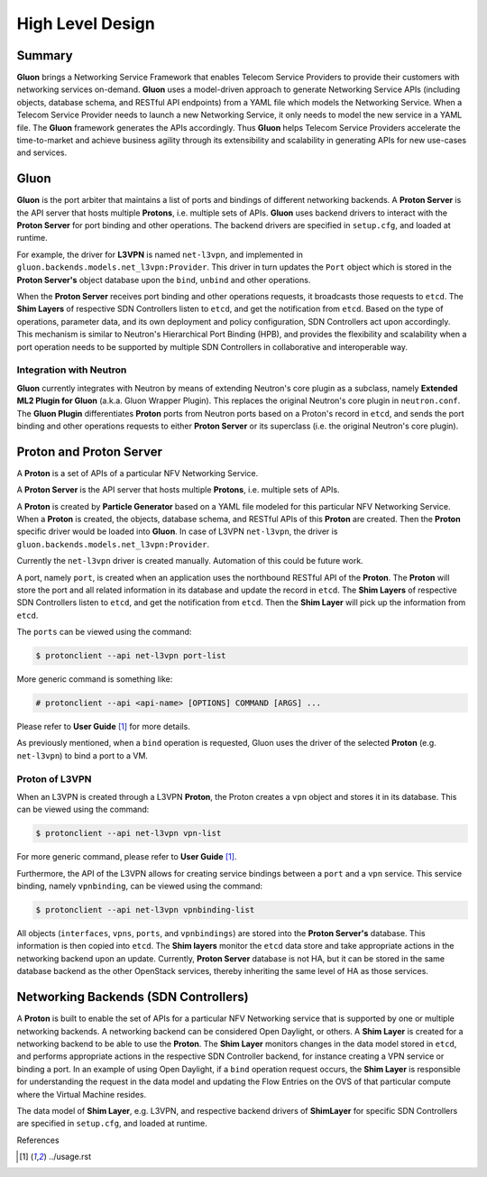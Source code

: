 ..
      Licensed under the Apache License, Version 2.0 (the "License"); you may
      not use this file except in compliance with the License. You may obtain
      a copy of the License at

          http://www.apache.org/licenses/LICENSE-2.0

      Unless required by applicable law or agreed to in writing, software
      distributed under the License is distributed on an "AS IS" BASIS, WITHOUT
      WARRANTIES OR CONDITIONS OF ANY KIND, either express or implied. See the
      License for the specific language governing permissions and limitations
      under the License.

      Convention for heading levels in Gluon devref:
      =======  Heading 0 (reserved for the title in a document)
      -------  Heading 1
      ~~~~~~~  Heading 2
      +++++++  Heading 3
      '''''''  Heading 4
      (Avoid deeper levels because they do not render well.)

=================
High Level Design
=================

Summary
-------

**Gluon** brings a Networking Service Framework that enables Telecom Service
Providers to provide their customers with networking services on-demand.
**Gluon** uses a model-driven approach to generate Networking Service APIs
(including objects, database schema, and RESTful API endpoints) from a YAML
file which models the Networking Service. When a Telecom Service Provider needs
to launch a new Networking Service, it only needs to model the new service in a
YAML file. The **Gluon** framework generates the APIs accordingly. Thus
**Gluon** helps Telecom Service Providers accelerate the time-to-market and
achieve business agility through its extensibility and scalability in
generating APIs for new use-cases and services.

Gluon
-----

**Gluon** is the port arbiter that maintains a list of ports and bindings of
different networking backends. A **Proton Server** is the API server that hosts
multiple **Protons**, i.e. multiple sets of APIs. **Gluon** uses backend
drivers to interact with the **Proton Server** for port binding and other
operations. The backend drivers are specified in ``setup.cfg``, and loaded
at runtime.

For example, the driver for **L3VPN** is named ``net-l3vpn``, and implemented
in ``gluon.backends.models.net_l3vpn:Provider``. This driver in turn updates
the ``Port`` object which is stored in the **Proton Server's** object
database upon the ``bind``, ``unbind`` and other operations.

When the **Proton Server** receives port binding and other operations requests,
it broadcasts those requests to ``etcd``. The **Shim Layers** of respective SDN
Controllers listen to ``etcd``, and get the notification from ``etcd``. Based
on the type of operations, parameter data, and its own deployment and policy
configuration, SDN Controllers act upon accordingly. This mechanism is similar
to Neutron's Hierarchical Port Binding (HPB), and provides the flexibility and
scalability when a port operation needs to be supported by multiple SDN
Controllers in collaborative and interoperable way.

Integration with Neutron
~~~~~~~~~~~~~~~~~~~~~~~~

**Gluon** currently integrates with Neutron by means of extending Neutron's
core plugin as a subclass, namely **Extended ML2 Plugin for Gluon** (a.k.a.
Gluon Wrapper Plugin). This replaces the original Neutron's core plugin in
``neutron.conf``. The **Gluon Plugin** differentiates **Proton** ports from
Neutron ports based on a Proton's record in ``etcd``, and sends the port
binding and other operations requests to either **Proton Server** or its
superclass (i.e. the original Neutron's core plugin).

Proton and Proton Server
------------------------

A **Proton** is a set of  APIs of a particular NFV Networking Service.

A **Proton Server** is the API server that hosts multiple **Protons**, i.e.
multiple sets of APIs.

A **Proton** is created by **Particle Generator** based on a YAML file modeled
for this particular NFV Networking Service. When a **Proton** is created, the
objects, database schema, and RESTful APIs of this **Proton** are created. Then
the **Proton** specific driver would be loaded into **Gluon**.  In case of
L3VPN ``net-l3vpn``, the driver is ``gluon.backends.models.net_l3vpn:Provider``.

Currently the ``net-l3vpn`` driver is created manually. Automation of this could
be future work.

A port, namely ``port``, is created when an application uses the northbound
RESTful API of the **Proton**. The **Proton** will store the port and all
related information in its database and update the record in ``etcd``. The
**Shim Layers** of respective SDN Controllers listen to ``etcd``, and get the
notification from ``etcd``. Then the **Shim Layer** will pick up the
information from ``etcd``.

The ``ports`` can be viewed using the command:

.. code-block:: bash

  $ protonclient --api net-l3vpn port-list

More generic command is something like:

.. code-block:: bash

  # protonclient --api <api-name> [OPTIONS] COMMAND [ARGS] ...

Please refer to **User Guide** [1]_ for more details.

As previously mentioned, when a ``bind`` operation is requested, Gluon uses the
driver of the selected **Proton** (e.g. ``net-l3vpn``) to bind a port to a VM.

Proton of L3VPN
~~~~~~~~~~~~~~~

When an L3VPN is created through a L3VPN **Proton**, the Proton creates a
``vpn`` object and stores it in its database.  This can be viewed using the
command:

.. code-block:: bash

    $ protonclient --api net-l3vpn vpn-list

For more generic command, please refer to **User Guide** [1]_.

Furthermore, the API of the L3VPN allows for creating service bindings between
a ``port`` and a ``vpn`` service. This service binding, namely ``vpnbinding``,
can be viewed using the command:

.. code-block:: bash

    $ protonclient --api net-l3vpn vpnbinding-list

All objects (``interfaces``, ``vpns``, ``ports``, and ``vpnbindings``) are
stored into the **Proton Server's** database.  This information is then copied
into ``etcd``. The **Shim layers** monitor the ``etcd`` data store and take
appropriate actions in the networking backend upon an update. Currently,
**Proton Server** database is not HA, but it can be stored in the same database
backend as the other OpenStack services, thereby inheriting the same level of
HA as those services.

Networking Backends (SDN Controllers)
-------------------------------------

A **Proton** is built to enable the set of APIs for a particular NFV Networking
service that is supported by one or multiple networking backends. A
networking backend can be considered Open Daylight, or others. A **Shim Layer**
is created for a networking backend to be able to use the **Proton**. The
**Shim Layer** monitors changes in the data model stored in ``etcd``, and
performs appropriate actions in the respective SDN Controller backend, for
instance creating a VPN service or binding a port. In an example of using Open
Daylight, if a ``bind`` operation request occurs, the **Shim Layer** is
responsible for understanding the request in the data model and updating the
Flow Entries on the OVS of that particular compute where the Virtual Machine
resides.

The data model of **Shim Layer**, e.g. L3VPN, and respective backend drivers of
**ShimLayer** for specific SDN Controllers are specified in ``setup.cfg``, and
loaded at runtime.

References

.. [1] ../usage.rst
